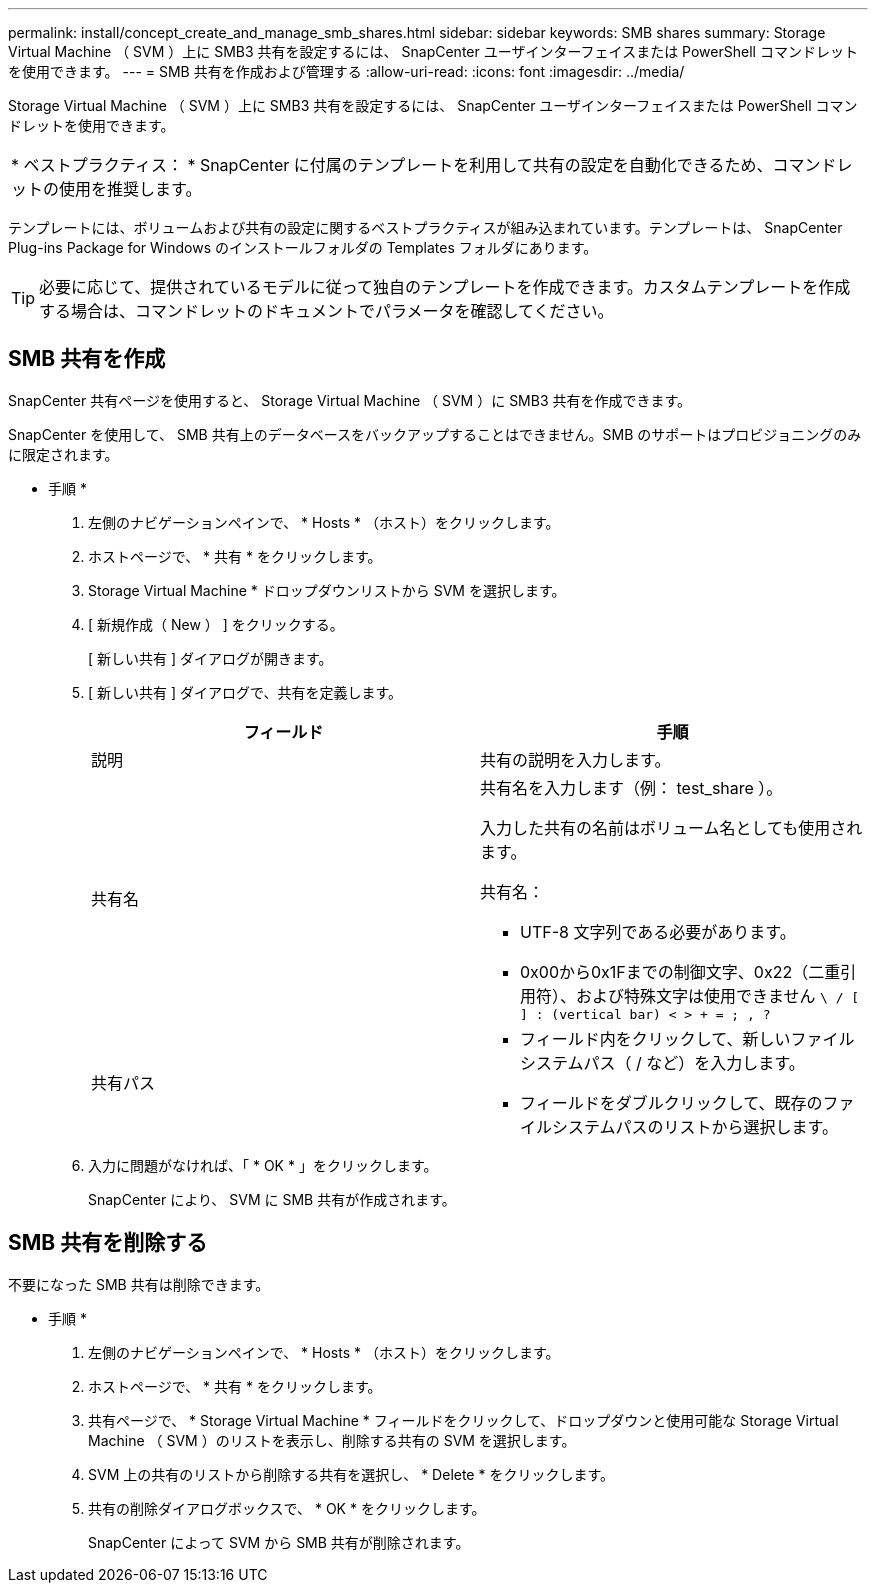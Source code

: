---
permalink: install/concept_create_and_manage_smb_shares.html 
sidebar: sidebar 
keywords: SMB shares 
summary: Storage Virtual Machine （ SVM ）上に SMB3 共有を設定するには、 SnapCenter ユーザインターフェイスまたは PowerShell コマンドレットを使用できます。 
---
= SMB 共有を作成および管理する
:allow-uri-read: 
:icons: font
:imagesdir: ../media/


[role="lead"]
Storage Virtual Machine （ SVM ）上に SMB3 共有を設定するには、 SnapCenter ユーザインターフェイスまたは PowerShell コマンドレットを使用できます。

|===


| * ベストプラクティス： * SnapCenter に付属のテンプレートを利用して共有の設定を自動化できるため、コマンドレットの使用を推奨します。 
|===
テンプレートには、ボリュームおよび共有の設定に関するベストプラクティスが組み込まれています。テンプレートは、 SnapCenter Plug-ins Package for Windows のインストールフォルダの Templates フォルダにあります。


TIP: 必要に応じて、提供されているモデルに従って独自のテンプレートを作成できます。カスタムテンプレートを作成する場合は、コマンドレットのドキュメントでパラメータを確認してください。



== SMB 共有を作成

SnapCenter 共有ページを使用すると、 Storage Virtual Machine （ SVM ）に SMB3 共有を作成できます。

SnapCenter を使用して、 SMB 共有上のデータベースをバックアップすることはできません。SMB のサポートはプロビジョニングのみに限定されます。

* 手順 *

. 左側のナビゲーションペインで、 * Hosts * （ホスト）をクリックします。
. ホストページで、 * 共有 * をクリックします。
. Storage Virtual Machine * ドロップダウンリストから SVM を選択します。
. [ 新規作成（ New ） ] をクリックする。
+
[ 新しい共有 ] ダイアログが開きます。

. [ 新しい共有 ] ダイアログで、共有を定義します。
+
|===
| フィールド | 手順 


 a| 
説明
 a| 
共有の説明を入力します。



 a| 
共有名
 a| 
共有名を入力します（例： test_share ）。

入力した共有の名前はボリューム名としても使用されます。

共有名：

** UTF-8 文字列である必要があります。
** 0x00から0x1Fまでの制御文字、0x22（二重引用符）、および特殊文字は使用できません `\ / [ ] : (vertical bar) < > + = ; , ?`




 a| 
共有パス
 a| 
** フィールド内をクリックして、新しいファイルシステムパス（ / など）を入力します。
** フィールドをダブルクリックして、既存のファイルシステムパスのリストから選択します。


|===
. 入力に問題がなければ、「 * OK * 」をクリックします。
+
SnapCenter により、 SVM に SMB 共有が作成されます。





== SMB 共有を削除する

不要になった SMB 共有は削除できます。

* 手順 *

. 左側のナビゲーションペインで、 * Hosts * （ホスト）をクリックします。
. ホストページで、 * 共有 * をクリックします。
. 共有ページで、 * Storage Virtual Machine * フィールドをクリックして、ドロップダウンと使用可能な Storage Virtual Machine （ SVM ）のリストを表示し、削除する共有の SVM を選択します。
. SVM 上の共有のリストから削除する共有を選択し、 * Delete * をクリックします。
. 共有の削除ダイアログボックスで、 * OK * をクリックします。
+
SnapCenter によって SVM から SMB 共有が削除されます。


